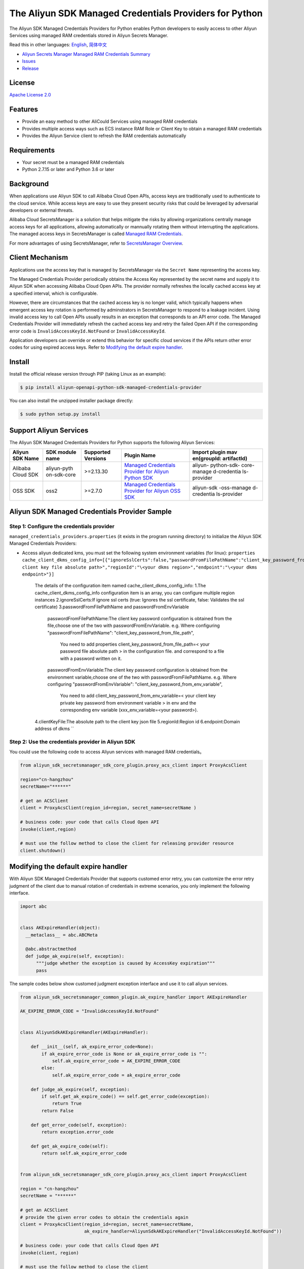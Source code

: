 The Aliyun SDK Managed Credentials Providers for Python
==================================================

The Aliyun SDK Managed Credentials Providers for Python enables Python
developers to easily access to other Aliyun Services using managed RAM
credentials stored in Aliyun Secrets Manager.

Read this in other languages: `English <README.rst>`__,
`简体中文 <README.zh-cn.rst>`__

-  `Aliyun Secrets Manager Managed RAM Credentials
   Summary <https://www.alibabacloud.com/help/doc-detail/152001.htm>`__
-  `Issues <https://github.com/aliyun/aliyun-sdk-managed-credentials-providers-python/issues>`__
-  `Release <https://github.com/aliyun/aliyun-sdk-managed-credentials-providers-python/releases>`__

License
-------

`Apache License
2.0 <https://www.apache.org/licenses/LICENSE-2.0.html>`__

Features
--------

-  Provide an easy method to other AliCould Services using managed RAM
   credentials
-  Provides multiple access ways such as ECS instance RAM Role or Client
   Key to obtain a managed RAM credentials
-  Provides the Aliyun Service client to refresh the RAM credentials
   automatically

Requirements
------------

-  Your secret must be a managed RAM credentials
-  Python 2.7.15 or later and Python 3.6 or later

Background
----------

When applications use Aliyun SDK to call Alibaba Cloud Open APIs, access
keys are traditionally used to authenticate to the cloud service. While
access keys are easy to use they present security risks that could be
leveraged by adversarial developers or external threats.

Alibaba Cloud SecretsManager is a solution that helps mitigate the risks
by allowing organizations centrally manage access keys for all
applications, allowing automatically or mannually rotating them without
interrupting the applications. The managed access keys in SecretsManager
is called `Managed RAM
Credentials <https://www.alibabacloud.com/help/doc-detail/212421.htm>`__.

For more advantages of using SecretsManager, refer to `SecretsManager
Overview <https://www.alibabacloud.com/help/doc-detail/152001.htm>`__.

Client Mechanism
----------------

Applications use the access key that is managed by SecretsManager via
the ``Secret Name`` representing the access key.

The Managed Credentials Provider periodically obtains the Access Key
represented by the secret name and supply it to Aliyun SDK when
accessing Alibaba Cloud Open APIs. The provider normally refreshes the
locally cached access key at a specified interval, which is
configurable.

However, there are circumstances that the cached access key is no longer
valid, which typically happens when emergent access key rotation is
performed by adminstrators in SecretsManager to respond to a leakage
incident. Using invalid access key to call Open APIs usually results in
an exception that corresponds to an API error code. The Managed
Credentials Provider will immediately refresh the cached access key and
retry the failed Open API if the corresponding error code is
``InvalidAccessKeyId.NotFound`` or ``InvalidAccessKeyId``.

Application developers can override or extend this behavior for specific
cloud services if the APIs return other error codes for using expired
access keys. Refer to `Modifying the default expire
handler <#modifying-the-default-expire-handler>`__.

Install
-------

Install the official release version through PIP (taking Linux as an
example):

.. code:: bash

       $ pip install aliyun-openapi-python-sdk-managed-credentials-provider

You can also install the unzipped installer package directly:

.. code:: bash

       $ sudo python setup.py install

Support Aliyun Services
-----------------------

The Aliyun SDK Managed Credentials Providers for Python supports the
following Aliyun Services:

+-------------+-------------+-------------+-------------+-------------+
| Aliyun SDK  | SDK module  | Supported   | Plugin Name | Import      |
| Name        | name        | Versions    |             | plugin      |
|             |             |             |             | mav         |
|             |             |             |             | en(groupId: |
|             |             |             |             | artifactId) |
+=============+=============+=============+=============+=============+
| Alibaba     | aliyun-pyth | >=2.13.30   | `Managed    | aliyun-     |
| Cloud SDK   | on-sdk-core |             | Credentials | python-sdk- |
|             |             |             | Provider    | core-manage |
|             |             |             | for Aliyun  | d-credentia |
|             |             |             | Python      | ls-provider |
|             |             |             | SDK <h      |             |
|             |             |             | ttps://gith |             |
|             |             |             | ub.com/aliy |             |
|             |             |             | un/aliyun-s |             |
|             |             |             | dk-managed- |             |
|             |             |             | credentials |             |
|             |             |             | -providers- |             |
|             |             |             | python/tree |             |
|             |             |             | /master/ali |             |
|             |             |             | yun-sdk-man |             |
|             |             |             | aged-creden |             |
|             |             |             | tials-provi |             |
|             |             |             | ders/aliyun |             |
|             |             |             | -openapi-py |             |
|             |             |             | thon-sd     |             |
|             |             |             | k-manage    |             |
|             |             |             | d-credentia |             |
|             |             |             | ls-provide  |             |
|             |             |             | r>`__       |             |
+-------------+-------------+-------------+-------------+-------------+
| OSS SDK     | oss2        | >=2.7.0     | `Managed    | aliyun-sdk  |
|             |             |             | Credentials | -oss-manage |
|             |             |             | Provider    | d-credentia |
|             |             |             | for Aliyun  | ls-provider |
|             |             |             | OSS         |             |
|             |             |             | SDK <https  |             |
|             |             |             | ://github.c |             |
|             |             |             | om/aliyun/a |             |
|             |             |             | liyun-sdk-m |             |
|             |             |             | anaged-cred |             |
|             |             |             | entials-pro |             |
|             |             |             | viders-pyth |             |
|             |             |             | on/tree/mas |             |
|             |             |             | ter/aliyun- |             |
|             |             |             | sdk-managed |             |
|             |             |             | -credential |             |
|             |             |             | s-providers |             |
|             |             |             | /aliyun-oss |             |
|             |             |             | -python-sdk |             |
|             |             |             | -managed-cr |             |
|             |             |             | edentials-p |             |
|             |             |             | rovider>`__ |             |
+-------------+-------------+-------------+-------------+-------------+

Aliyun SDK Managed Credentials Provider Sample
----------------------------------------------

Step 1: Configure the credentials provider
~~~~~~~~~~~~~~~~~~~~~~~~~~~~~~~~~~~~~~~~~~

``managed_credentials_providers.properties`` (it exists in the program
running directory) to initialize the Aliyun SDK Managed Credentials
Providers:

-  Access aliyun dedicated kms, you must set the following system
   environment variables (for linux):
   ``properties     cache_client_dkms_config_info=[{"ignoreSslCerts":false,"passwordFromFilePathName":"client_key_password_from_file_path","clientKeyFile":"\<your client key file absolute path>","regionId":"\<your dkms region>","endpoint":"\<your dkms endpoint>"}]``
    The details of the configuration item named cache_client_dkms_config_info:
    1.The cache_client_dkms_config_info configuration item is an array, you can configure multiple region instances
    2.ignoreSslCerts:If ignore ssl certs (true: Ignores the ssl certificate, false: Validates the ssl certificate)
    3.passwordFromFilePathName and passwordFromEnvVariable
      passwordFromFilePathName:The client key password configuration is obtained from the file,choose one of the two with passwordFromEnvVariable.
      e.g.  Where configuring "passwordFromFilePathName": "client_key_password_from_file_path",
            You need to add properties client_key_password_from_file_path=< your password file absolute path >  in the configuration file.
            and correspond to a file with a password written on it.
      passwordFromEnvVariable:The client key password configuration is obtained from the environment variable,choose one of the two with passwordFromFilePathName.
      e.g.  Where configuring "passwordFromEnvVariable": "client_key_password_from_env_variable",
            You need to add client_key_password_from_env_variable=< your client key private key password from environment variable > in env
            and the corresponding env variable (xxx_env_variable=<your password>).
    4.clientKeyFile:The absolute path to the client key json file
    5.regionId:Region id
    6.endpoint:Domain address of dkms
    ``

Step 2: Use the credentials provider in Aliyun SDK
~~~~~~~~~~~~~~~~~~~~~~~~~~~~~~~~~~~~~~~~~~~~~~~~~~

You could use the following code to access Aliyun services with managed
RAM credentials。

.. code:: python

   from aliyun_sdk_secretsmanager_sdk_core_plugin.proxy_acs_client import ProxyAcsClient

   region="cn-hangzhou"
   secretName="******"

   # get an ACSClient
   client = ProxyAcsClient(region_id=region, secret_name=secretName )

   # business code: your code that calls Cloud Open API
   invoke(client,region)

   # must use the follow method to close the client for releasing provider resource
   client.shutdown()

Modifying the default expire handler
------------------------------------

With Aliyun SDK Managed Credentials Provider that supports customed
error retry, you can customize the error retry judgment of the client
due to manual rotation of credentials in extreme scenarios, you only
implement the following interface.

.. code:: python

   import abc


   class AKExpireHandler(object):
     __metaclass__ = abc.ABCMeta

     @abc.abstractmethod
     def judge_ak_expire(self, exception):
         """judge whether the exception is caused by AccessKey expiration"""
         pass

The sample codes below show customed judgment exception interface and
use it to call aliyun services.

.. code:: python

   from aliyun_sdk_secretsmanager_common_plugin.ak_expire_handler import AKExpireHandler

   AK_EXPIRE_ERROR_CODE = "InvalidAccessKeyId.NotFound"


   class AliyunSdkAKExpireHandler(AKExpireHandler):

       def __init__(self, ak_expire_error_code=None):
           if ak_expire_error_code is None or ak_expire_error_code is "":
               self.ak_expire_error_code = AK_EXPIRE_ERROR_CODE
           else:
               self.ak_expire_error_code = ak_expire_error_code

       def judge_ak_expire(self, exception):
           if self.get_ak_expire_code() == self.get_error_code(exception):
               return True
           return False

       def get_error_code(self, exception):
           return exception.error_code

       def get_ak_expire_code(self):
           return self.ak_expire_error_code


   from aliyun_sdk_secretsmanager_sdk_core_plugin.proxy_acs_client import ProxyAcsClient

   region = "cn-hangzhou"
   secretName = "******"

   # get an ACSClient
   # provide the given error codes to obtain the credentials again
   client = ProxyAcsClient(region_id=region, secret_name=secretName,
                           ak_expire_handler=AliyunSdkAKExpireHandler("InvalidAccessKeyId.NotFound"))

   # business code: your code that calls Cloud Open API
   invoke(client, region)

   # must use the follow method to close the client
   client.shutdown()

